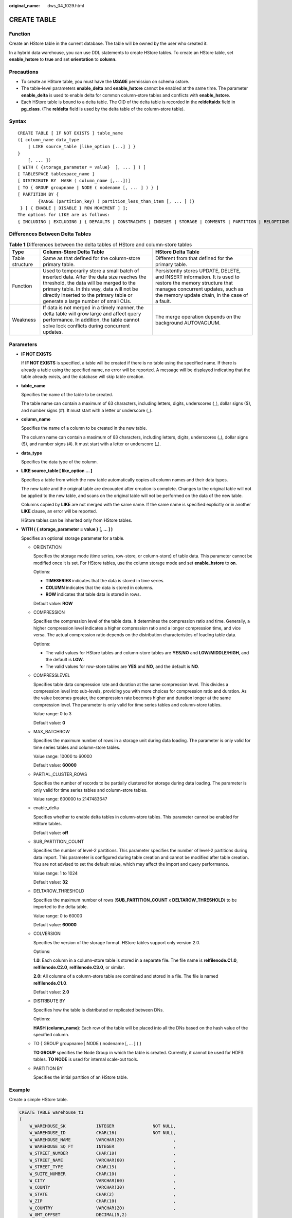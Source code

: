:original_name: dws_04_1029.html

.. _dws_04_1029:

CREATE TABLE
============

Function
--------

Create an HStore table in the current database. The table will be owned by the user who created it.

In a hybrid data warehouse, you can use DDL statements to create HStore tables. To create an HStore table, set **enable_hstore** to **true** and set **orientation** to **column**.

Precautions
-----------

-  To create an HStore table, you must have the **USAGE** permission on schema cstore.
-  The table-level parameters **enable_delta** and **enable_hstore** cannot be enabled at the same time. The parameter **enable_delta** is used to enable delta for common column-store tables and conflicts with **enable_hstore**.
-  Each HStore table is bound to a delta table. The OID of the delta table is recorded in the **reldeltaidx** field in **pg_class**. (The **reldelta** field is used by the delta table of the column-store table).

Syntax
------

::

   CREATE TABLE [ IF NOT EXISTS ] table_name
   ({ column_name data_type
       | LIKE source_table [like_option [...] ] }
   }
       [, ... ])
   [ WITH ( {storage_parameter = value}  [, ... ] ) ]
   [ TABLESPACE tablespace_name ]
   [ DISTRIBUTE BY  HASH ( column_name [,...])]
   [ TO { GROUP groupname | NODE ( nodename [, ... ] ) } ]
   [ PARTITION BY {
           {RANGE (partition_key) ( partition_less_than_item [, ... ] )}
    } [ { ENABLE | DISABLE } ROW MOVEMENT ] ];
   The options for LIKE are as follows:
   { INCLUDING | EXCLUDING } { DEFAULTS | CONSTRAINTS | INDEXES | STORAGE | COMMENTS | PARTITION | RELOPTIONS | DISTRIBUTION | ALL }

Differences Between Delta Tables
--------------------------------

.. table:: **Table 1** Differences between the delta tables of HStore and column-store tables

   +-----------------+------------------------------------------------------------------------------------------------------------------------------------------------------------------------------------------------------------------------------------------------------------------+--------------------------------------------------------------------------------------------------------------------------------------------------------------------------------------------------+
   | Type            | Column-Store Delta Table                                                                                                                                                                                                                                         | HStore Delta Table                                                                                                                                                                               |
   +=================+==================================================================================================================================================================================================================================================================+==================================================================================================================================================================================================+
   | Table structure | Same as that defined for the column-store primary table.                                                                                                                                                                                                         | Different from that defined for the primary table.                                                                                                                                               |
   +-----------------+------------------------------------------------------------------------------------------------------------------------------------------------------------------------------------------------------------------------------------------------------------------+--------------------------------------------------------------------------------------------------------------------------------------------------------------------------------------------------+
   | Function        | Used to temporarily store a small batch of inserted data. After the data size reaches the threshold, the data will be merged to the primary table. In this way, data will not be directly inserted to the primary table or generate a large number of small CUs. | Persistently stores UPDATE, DELETE, and INSERT information. It is used to restore the memory structure that manages concurrent updates, such as the memory update chain, in the case of a fault. |
   +-----------------+------------------------------------------------------------------------------------------------------------------------------------------------------------------------------------------------------------------------------------------------------------------+--------------------------------------------------------------------------------------------------------------------------------------------------------------------------------------------------+
   | Weakness        | If data is not merged in a timely manner, the delta table will grow large and affect query performance. In addition, the table cannot solve lock conflicts during concurrent updates.                                                                            | The merge operation depends on the background AUTOVACUUM.                                                                                                                                        |
   +-----------------+------------------------------------------------------------------------------------------------------------------------------------------------------------------------------------------------------------------------------------------------------------------+--------------------------------------------------------------------------------------------------------------------------------------------------------------------------------------------------+

Parameters
----------

-  **IF NOT EXISTS**

   If **IF NOT EXISTS** is specified, a table will be created if there is no table using the specified name. If there is already a table using the specified name, no error will be reported. A message will be displayed indicating that the table already exists, and the database will skip table creation.

-  **table_name**

   Specifies the name of the table to be created.

   The table name can contain a maximum of 63 characters, including letters, digits, underscores (_), dollar signs ($), and number signs (#). It must start with a letter or underscore (_).

-  **column_name**

   Specifies the name of a column to be created in the new table.

   The column name can contain a maximum of 63 characters, including letters, digits, underscores (_), dollar signs ($), and number signs (#). It must start with a letter or underscore (_).

-  **data_type**

   Specifies the data type of the column.

-  **LIKE source_table [ like_option ... ]**

   Specifies a table from which the new table automatically copies all column names and their data types.

   The new table and the original table are decoupled after creation is complete. Changes to the original table will not be applied to the new table, and scans on the original table will not be performed on the data of the new table.

   Columns copied by **LIKE** are not merged with the same name. If the same name is specified explicitly or in another **LIKE** clause, an error will be reported.

   HStore tables can be inherited only from HStore tables.

-  **WITH ( { storage_parameter = value } [, ... ] )**

   Specifies an optional storage parameter for a table.

   -  ORIENTATION

      Specifies the storage mode (time series, row-store, or column-store) of table data. This parameter cannot be modified once it is set. For HStore tables, use the column storage mode and set **enable_hstore** to **on**.

      Options:

      -  **TIMESERIES** indicates that the data is stored in time series.
      -  **COLUMN** indicates that the data is stored in columns.
      -  **ROW** indicates that table data is stored in rows.

      Default value: **ROW**

   -  COMPRESSION

      Specifies the compression level of the table data. It determines the compression ratio and time. Generally, a higher compression level indicates a higher compression ratio and a longer compression time, and vice versa. The actual compression ratio depends on the distribution characteristics of loading table data.

      Options:

      -  The valid values for HStore tables and column-store tables are **YES**/**NO** and **LOW**/**MIDDLE**/**HIGH**, and the default is **LOW**.
      -  The valid values for row-store tables are **YES** and **NO**, and the default is **NO**.

   -  COMPRESSLEVEL

      Specifies table data compression rate and duration at the same compression level. This divides a compression level into sub-levels, providing you with more choices for compression ratio and duration. As the value becomes greater, the compression rate becomes higher and duration longer at the same compression level. The parameter is only valid for time series tables and column-store tables.

      Value range: 0 to 3

      Default value: **0**

   -  MAX_BATCHROW

      Specifies the maximum number of rows in a storage unit during data loading. The parameter is only valid for time series tables and column-store tables.

      Value range: 10000 to 60000

      Default value: **60000**

   -  PARTIAL_CLUSTER_ROWS

      Specifies the number of records to be partially clustered for storage during data loading. The parameter is only valid for time series tables and column-store tables.

      Value range: 600000 to 2147483647

   -  enable_delta

      Specifies whether to enable delta tables in column-store tables. This parameter cannot be enabled for HStore tables.

      Default value: **off**

   -  SUB_PARTITION_COUNT

      Specifies the number of level-2 partitions. This parameter specifies the number of level-2 partitions during data import. This parameter is configured during table creation and cannot be modified after table creation. You are not advised to set the default value, which may affect the import and query performance.

      Value range: 1 to 1024

      Default value: **32**

   -  DELTAROW_THRESHOLD

      Specifies the maximum number of rows (**SUB_PARTITION_COUNT** x **DELTAROW_THRESHOLD**) to be imported to the delta table.

      Value range: 0 to 60000

      Default value: **60000**

   -  COLVERSION

      Specifies the version of the storage format. HStore tables support only version 2.0.

      Options:

      **1.0**: Each column in a column-store table is stored in a separate file. The file name is **relfilenode.C1.0**, **relfilenode.C2.0**, **relfilenode.C3.0**, or similar.

      **2.0**: All columns of a column-store table are combined and stored in a file. The file is named **relfilenode.C1.0**.

      Default value: **2.0**

   -  DISTRIBUTE BY

      Specifies how the table is distributed or replicated between DNs.

      Options:

      **HASH (column_name)**: Each row of the table will be placed into all the DNs based on the hash value of the specified column.

   -  TO { GROUP groupname \| NODE ( nodename [, ... ] ) }

      **TO GROUP** specifies the Node Group in which the table is created. Currently, it cannot be used for HDFS tables. **TO NODE** is used for internal scale-out tools.

   -  PARTITION BY

      Specifies the initial partition of an HStore table.

Example
-------

Create a simple HStore table.

.. code-block::

   CREATE TABLE warehouse_t1
   (
       W_WAREHOUSE_SK            INTEGER               NOT NULL,
       W_WAREHOUSE_ID            CHAR(16)              NOT NULL,
       W_WAREHOUSE_NAME          VARCHAR(20)                   ,
       W_WAREHOUSE_SQ_FT         INTEGER                       ,
       W_STREET_NUMBER           CHAR(10)                      ,
       W_STREET_NAME             VARCHAR(60)                   ,
       W_STREET_TYPE             CHAR(15)                      ,
       W_SUITE_NUMBER            CHAR(10)                      ,
       W_CITY                    VARCHAR(60)                   ,
       W_COUNTY                  VARCHAR(30)                   ,
       W_STATE                   CHAR(2)                       ,
       W_ZIP                     CHAR(10)                      ,
       W_COUNTRY                 VARCHAR(20)                   ,
       W_GMT_OFFSET              DECIMAL(5,2)
   )WITH(ORIENTATION=COLUMN, ENABLE_HSTORE=ON);

   CREATE TABLE warehouse_t2 (LIKE warehouse_t1 INCLUDING ALL);
